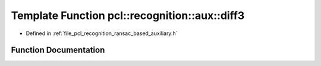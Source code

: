 .. _exhale_function_ransac__based_2auxiliary_8h_1a9452cae8b272283055e54a477b99dbd8:

Template Function pcl::recognition::aux::diff3
==============================================

- Defined in :ref:`file_pcl_recognition_ransac_based_auxiliary.h`


Function Documentation
----------------------


.. doxygenfunction:: pcl::recognition::aux::diff3(const T, const T, T)
